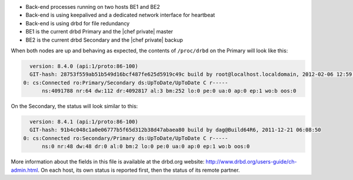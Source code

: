 .. The contents of this file may be included in multiple topics.
.. This file should not be changed in a way that hinders its ability to appear in multiple documentation sets.

* Back-end processes running on two hosts BE1 and BE2
* Back-end is using keepalived and a dedicated network interface for heartbeat
* Back-end is using drbd for file redundancy
* BE1 is the current drbd Primary and the |chef private| master
* BE2 is the current drbd Secondary and the |chef private| backup

When both nodes are up and behaving as expected, the contents of ``/proc/drbd`` on the Primary will look like this:

.. code-block:: bash

   version: 8.4.0 (api:1/proto:86-100)
   GIT-hash: 28753f559ab51b549d16bcf487fe625d5919c49c build by root@localhost.localdomain, 2012-02-06 12:59:36
 0: cs:Connected ro:Primary/Secondary ds:UpToDate/UpToDate C r-----
       ns:4091788 nr:64 dw:112 dr:4092817 al:3 bm:252 lo:0 pe:0 ua:0 ap:0 ep:1 wo:b oos:0

On the Secondary, the status will look similar to this:

.. code-block:: bash

   version: 8.4.1 (api:1/proto:86-100)
   GIT-hash: 91b4c048c1a0e06777b5f65d312b38d47abaea80 build by dag@Build64R6, 2011-12-21 06:08:50
 0: cs:Connected ro:Secondary/Primary ds:UpToDate/UpToDate C r-----
       ns:0 nr:48 dw:48 dr:0 al:0 bm:2 lo:0 pe:0 ua:0 ap:0 ep:1 wo:b oos:0

More information about the fields in this file is available at the drbd.org website: http://www.drbd.org/users-guide/ch-admin.html. On each host, its own status is reported first, then the status of its remote partner.
